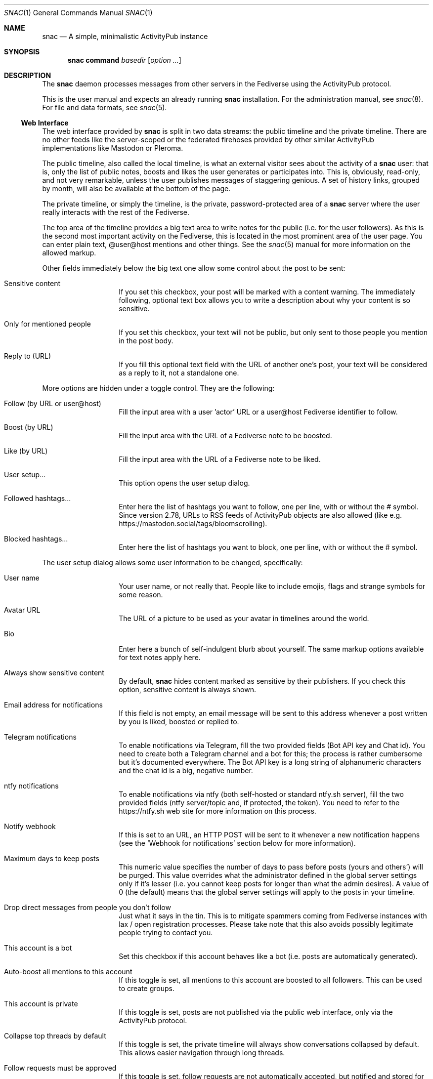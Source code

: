 .Dd $Mdocdate$
.Dt SNAC 1
.Os
.Sh NAME
.Nm snac
.Nd A simple, minimalistic ActivityPub instance
.Sh SYNOPSIS
.Nm
.Cm command
.Ar basedir
.Op Ar option ...
.Sh DESCRIPTION
The
.Nm
daemon processes messages from other servers in the Fediverse
using the ActivityPub protocol.
.Pp
This is the user manual and expects an already running
.Nm
installation. For the administration manual, see
.Xr snac 8 .
For file and data formats, see
.Xr snac 5 .
.Ss Web Interface
The web interface provided by
.Nm
is split in two data streams: the public timeline and the
private timeline. There are no other feeds like the server-scoped
or the federated firehoses provided by other similar ActivityPub
implementations like Mastodon or Pleroma.
.Pp
The public timeline, also called the local timeline, is what an
external visitor sees about the activity of a
.Nm
user: that is, only the list of public notes, boosts and likes
the user generates or participates into. This is, obviously,
read-only, and not very remarkable, unless the user publishes
messages of staggering genious. A set of history links, grouped
by month, will also be available at the bottom of the page.
.Pp
The private timeline, or simply the timeline, is the private,
password-protected area of a
.Nm
server where the user really interacts with the rest of the
Fediverse.
.Pp
The top area of the timeline provides a big text area to write
notes for the public (i.e. for the user followers). As this is
the second most important activity on the Fediverse, this is
located in the most prominent area of the user page. You can
enter plain text, @user@host mentions and other things. See the
.Xr snac 5
manual for more information on the allowed markup.
.Pp
Other fields immediately below the big text one allow some control
about the post to be sent:
.Bl -tag -offset indent
.It Sensitive content
If you set this checkbox, your post will be marked with a
content warning. The immediately following, optional text box
allows you to write a description about why your content is
so sensitive.
.It Only for mentioned people
If you set this checkbox, your text will not be public, but only
sent to those people you mention in the post body.
.It Reply to (URL)
If you fill this optional text field with the URL of another one's
post, your text will be considered as a reply to it, not a
standalone one.
.El
.Pp
More options are hidden under a toggle control. They are the
following:
.Bl -tag -offset indent
.It Follow (by URL or user@host)
Fill the input area with a user 'actor' URL or a user@host
Fediverse identifier to follow.
.It Boost (by URL)
Fill the input area with the URL of a Fediverse note to be
boosted.
.It Like (by URL)
Fill the input area with the URL of a Fediverse note to be
liked.
.It User setup...
This option opens the user setup dialog.
.It Followed hashtags...
Enter here the list of hashtags you want to follow, one
per line, with or without the # symbol. Since version 2.78,
URLs to RSS feeds of ActivityPub objects are also allowed
(like e.g. https://mastodon.social/tags/bloomscrolling).
.It Blocked hashtags...
Enter here the list of hashtags you want to block, one
per line, with or without the # symbol.
.El
.Pp
The user setup dialog allows some user information to be
changed, specifically:
.Bl -tag -offset indent
.It User name
Your user name, or not really that. People like to include
emojis, flags and strange symbols for some reason.
.It Avatar URL
The URL of a picture to be used as your avatar in timelines
around the world.
.It Bio
Enter here a bunch of self-indulgent blurb about yourself.
The same markup options available for text notes apply here.
.It Always show sensitive content
By default,
.Nm
hides content marked as sensitive by their publishers.
If you check this option, sensitive content is always shown.
.It Email address for notifications
If this field is not empty, an email message will be sent
to this address whenever a post written by you is liked,
boosted or replied to.
.It Telegram notifications
To enable notifications via Telegram, fill the two provided
fields (Bot API key and Chat id). You need to create both
a Telegram channel and a bot for this; the process is rather
cumbersome but it's documented everywhere. The Bot API key
is a long string of alphanumeric characters and the chat id
is a big, negative number.
.It ntfy notifications
To enable notifications via ntfy (both self-hosted or
standard ntfy.sh server), fill the two provided
fields (ntfy server/topic and, if protected, the token).
You need to refer to the https://ntfy.sh web site for
more information on this process.
.It Notify webhook
If this is set to an URL, an HTTP POST will be sent to it
whenever a new notification happens (see the 'Webhook for
notifications' section below for more information).
.It Maximum days to keep posts
This numeric value specifies the number of days to pass before
posts (yours and others') will be purged. This value overrides
what the administrator defined in the global server settings
only if it's lesser (i.e. you cannot keep posts for longer
than what the admin desires). A value of 0 (the default) means
that the global server settings will apply to the posts in your
timeline.
.It Drop direct messages from people you don't follow
Just what it says in the tin. This is to mitigate spammers
coming from Fediverse instances with lax / open registration
processes. Please take note that this also avoids possibly
legitimate people trying to contact you.
.It This account is a bot
Set this checkbox if this account behaves like a bot (i.e.
posts are automatically generated).
.It Auto-boost all mentions to this account
If this toggle is set, all mentions to this account are boosted
to all followers. This can be used to create groups.
.It This account is private
If this toggle is set, posts are not published via the public
web interface, only via the ActivityPub protocol.
.It Collapse top threads by default
If this toggle is set, the private timeline will always show
conversations collapsed by default. This allows easier navigation
through long threads.
.It Follow requests must be approved
If this toggle is set, follow requests are not automatically
accepted, but notified and stored for later review. Pending
follow requests will be shown in the people page to be
approved or discarded.
.It Publish follower and following metrics
If this toggle is set, the number of followers and following
accounts are made public (this is only the number; the specific
lists of accounts are never published).
.It Web interface language
If the administrator has installed any language file, it
can be selected here.
.It Time zone
The time zone the user is on (default: UTC). Only
used for scheduled posts.
.It Password
Write the same string in these two fields to change your
password. Don't write anything if you don't want to do this.
.El
.Pp
The rest of the page contains your timeline in reverse
chronological order (i.e., newest interactions first).
.Nm
shows the conversations as nested trees, unlike other Fediverse
software; every time you contribute something to a conversation,
the full thread is bumped up, so new interactions are shown
always at the top of the page while the forgotten ones languish
at the bottom.
.Pp
Private notes (a.k.a. direct messages) are also shown in
the timeline as normal messages, but marked with a cute lock
to mark them as non-public. Replies to direct messages are
also private and cannot be liked nor boosted.
.Pp
For each entry in the timeline, a set of reasonable actions
in the form of buttons will be shown. These can be:
.Bl -tag -offset indent
.It Reply
Unveils a text area to write your intelligent and acute comment
to an uninformed fellow. This note is sent to the original
author as well as to your followers. The note can include
mentions in the @user@format; these people will also become
recipients of the message. If you reply to a boost or like,
you are really replying to the note, not to the admirer of it.
.It Like
Click this if you admire this post. The poster and your
followers will be informed.
.It Boost
Click this if you want to propagate this post to all your
followers. The original author will also be informed.
.It Bookmark
Click this to bookmark a post.
.It Follow
Click here if you want to start receiving all the shenanigans
the original author of the post will write in the future.
.It Unfollow
Click here if you are fed up of this fellow's activities.
.It Delete
Click here to send this post to the bin. If it's an activity
written by you, the appropriate message is sent to the rest
of involved parts telling them that you no longer want your
thing in their servers (not all implementations really obey
this kind of requirements, though).
.It MUTE
This is the most important button in
.Nm
and the Fediverse in general. Click it if you don't want
to read crap from this user again in the foreseeable future.
.It Hide
If a conversation is getting long and annoying but not enough
to MUTE its author forever, click this button to avoid seeing
the post and its children anymore.
.It Edit
Posts written by you on 
.Nm
version 2.19 and later can be edited and resent to their
recipients.
.El
.Ss Command-line options
The command-line tool provide the following commands:
.Bl -tag -offset indent
.It Cm init Op basedir
Initializes the data storage. This is an interactive command; necessary
information will be prompted for. The
.Ar basedir
directory must not exist.
.It Cm upgrade Ar basedir
Upgrades the data storage after installing a new version.
Only necessary if
.Nm
complains and demands it.
.It Cm httpd Ar basedir
Starts the daemon.
.It Cm purge Ar basedir
Purges old data from the timeline of all users.
.It Cm adduser Ar basedir Op uid
Adds a new user to the server. This is an interactive command;
necessary information will be prompted for.
.It Cm deluser Ar basedir Ar uid
Deletes a user, unfollowing all accounts first.
.It Cm resetpwd Ar basedir Ar uid
Resets a user's password to a new, random one.
.It Cm queue Ar basedir Ar uid
Processes the output queue of the specified user, sending all
enqueued messages and re-enqueing the failing ones. This command
must not be executed if the server is running.
.It Cm follow Ar basedir Ar uid Ar actor
Sends a Follow message for the specified actor URL.
.It Cm request Ar basedir Ar uid Ar url
Requests an object and dumps it to stdout. This is a very low
level command that is not very useful to you.
.It Cm announce Ar basedir Ar uid Ar url
Announces (boosts) a post via its URL.
.It Cm note Ar basedir Ar uid Ar text Op file file ...
Enqueues a Create + Note message to all followers. If the
.Ar text
argument is -e, the external editor defined by the EDITOR
environment variable will be invoked to prepare a message; if
it's - (a lonely hyphen), the post content will be read from stdin.
The rest of command line arguments are treated as media files to be
attached to the post. The LANG environment variable (if defined) is used
as the post language.
.It Cm note_unlisted Ar basedir Ar uid Ar text Op file file ...
Like the previous one, but creates an "unlisted" (or "quiet public") post.
.It Cm note_mention Ar basedir Ar uid Ar text Op file file ...
Like the previous one, but creates a post only for accounts mentioned
in the post body.
.It Cm block Ar basedir Ar instance_url
Blocks a full instance, given its URL or domain name. All subsequent
incoming activities with identifiers from that instance will be immediately
blocked without further inspection.
.It Cm unblock Ar basedir Ar instance_url
Unblocks a previously blocked instance.
.It Cm verify_links Ar basedir Ar uid
Verifies all links stored as metadata for the given user. This verification
is done by downloading the link content and searching for a link back to
the
.Nm
user url that also contains a rel="me" attribute. These links are specially
marked as verified in the user's public timeline and also via the Mastodon API.
.It Cm export_csv Ar basedir Ar uid
Exports some account data as Mastodon-compatible CSV files. After executing
this command, the following files will be written to the
.Pa export/
subdirectory inside the user directory:
.Pa bookmarks.csv ,
.Pa blocked_accounts.csv ,
.Pa lists.csv , and
.Pa following_accounts.csv .
.It Cm alias Ar basedir Ar uid Ar "@account@remotehost"
Sets an account as an alias of this one. This is a necessary step to migrate
an account to a remote Mastodon instance (see
.Xr snac 8 ,
section 'Migrating from snac to Mastodon').
.It Cm migrate Ar basedir Ar uid
Starts a migration from this account to the one set as an alias (see
.Xr snac 8 ,
section 'Migrating from snac to Mastodon').
.It Cm import_csv Ar basedir Ar uid
Imports CSV data files from a Mastodon export. This command expects the
following files to be inside the
.Pa import/
subdirectory of a user's directory inside the server base directory:
.Pa bookmarks.csv ,
.Pa blocked_accounts.csv ,
.Pa lists.csv , and
.Pa following_accounts.csv .
.It Cm state Ar basedir
Dumps the current state of the server and its threads. For example:
.Bd -literal -offset indent
server: comam.es (snac/2.45-dev)
uptime: 0:03:09:52
job fifo size (cur): 45
job fifo size (peak): 1532
thread #0 state: input
thread #1 state: input
thread #2 state: waiting
thread #3 state: waiting
thread #4 state: output
thread #5 state: output
thread #6 state: output
thread #7 state: waiting
.Ed
.Pp
The job fifo size values show the current and peak sizes of the
in-memory job queue. The thread state can be: waiting (idle waiting
for a job to be assigned), input or output (processing I/O packets)
or stopped (not running, only to be seen while starting or stopping
the server).
.It Cm import_list Ar basedir Ar uid Ar file
Imports a Mastodon list in CSV format. The file must be stored inside the
.Pa import/
subdirectory of a user's directory inside the server base directory.
This option can be used to import "Mastodon Follow Packs".
.It Cm import_block_list Ar basedir Ar uid Ar file
Imports a Mastodon list of accounts to be blocked in CSV format. The
file must be stored inside the
.Pa import/
subdirectory of a user's directory inside the server base directory.
.It Cm lists Ar basedir Ar uid
Prints the name of the user created lists.
.It Cm list_members Ar basedir Ar uid Ar name
Prints the list of actors in the named list.
.It Cm create_list Ar basedir Ar uid Ar name
Creates a new list.
.It Cm delete_list Ar basedir Ar uid Ar name
Deletes an existing list.
.It Cm list_add Ar basedir Ar uid Ar name Ar account
Adds an account (by its @name@host handle or actor URL) to a list.
.It Cm list_del Ar basedir Ar uid Ar name Ar actor_url
Deletes an actor (by its actor URL) from a list.
.El
.Ss Migrating an account to/from Mastodon
See 
.Xr snac 8
for details.
.Ss Using Mastodon-compatible apps
Since version 2.27,
.Nm
includes support for the Mastodon API, so you can use Mastodon-compatible
mobile and desktop applications to access your account. Given a correctly
configured server, the usage of these programs should be straightforward.
Please take note that they will show your timeline in a 'Mastodon fashion'
(i.e., as a plain list of posts), so you will lose the fancy, nested thread
post display with the most active threads at the top that the web interface of
.Nm
provides.
.Ss Implementing post bots
.Nm
makes very easy to post messages in a non-interactive manner. This example
posts a string:
.Bd -literal -offset indent
uptime | snac note $SNAC_BASEDIR $SNAC_USER -
.Ed
.Pp
You can setup a line like this from a
.Xr crontab 5
or similar. Take note that you need a) command-line access to the same machine
that hosts the
.Nm
instance, and b) write permissions to the storage directories and files.
.Pp
You can also post non-interactively using the Mastodon API and a command-line
http tool like
.Xr curl 1
or similar. This has the advantage that you can do it remotely from any host,
anywhere; the only thing you need is an API Token. This is an example:
.Bd -literal -offset indent
curl -X POST https://$SNAC_HOST/api/v1/statuses \\
--header "Authorization: Bearer ${TOKEN}" -d "status=$(uptime)"
.Ed
.Pp
You can obtain an API Token by connecting to the following URL:
.Bd -literal -offset indent
https://$SNAC_HOST/oauth/x-snac-get-token
.Ed
.Pp
.Ss Webhook for notifications
Since version 2.78, users can set the URL to a webhook that will receive
an HTTP POST with every notification (in JSON format). This can be used to
implement some automation whenever a new activity happens, like autorepliers
or chatbots or whatever. The
.Pa examples/
subdirectory contains a tiny Python program that implements an auto-follower
for every new follow.
.Pp
.Sh ENVIRONMENT
.Bl -tag -width Ds
.It SNAC_BASEDIR
This optional environment variable can be set to the base directory of
your installation; if set, you don't have to add the base directory as an
argument to command-line operations. This may prove useful if you only
have one
.Nm
instance in you system (which is probably your case).
.It Ev DEBUG
Overrides the debugging level from the server 'dbglevel' configuration
variable. Set it to an integer value. The higher, the deeper in meaningless
verbiage you'll find yourself into.
.It Ev EDITOR
The user-preferred interactive text editor to prepare messages.
.It Ev LANG
The language of the post when sending messages.
.El
.Sh SEE ALSO
.Xr snac 5 ,
.Xr snac 8
.Sh AUTHORS
.An grunfink Lk https://comam.es/snac/grunfink @grunfink@comam.es
.Sh LICENSE
See the LICENSE file for details.
.Sh CAVEATS
Use the Fediverse sparingly. Don't fear the MUTE button.
.Sh BUGS
Probably many. Some issues may be even documented in the TODO.md file.
